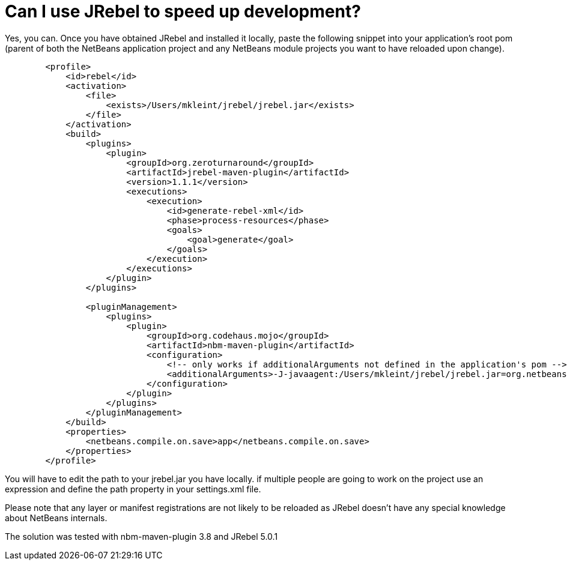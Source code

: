 // 
//     Licensed to the Apache Software Foundation (ASF) under one
//     or more contributor license agreements.  See the NOTICE file
//     distributed with this work for additional information
//     regarding copyright ownership.  The ASF licenses this file
//     to you under the Apache License, Version 2.0 (the
//     "License"); you may not use this file except in compliance
//     with the License.  You may obtain a copy of the License at
// 
//       http://www.apache.org/licenses/LICENSE-2.0
// 
//     Unless required by applicable law or agreed to in writing,
//     software distributed under the License is distributed on an
//     "AS IS" BASIS, WITHOUT WARRANTIES OR CONDITIONS OF ANY
//     KIND, either express or implied.  See the License for the
//     specific language governing permissions and limitations
//     under the License.
//

=  Can I use JRebel to speed up development?
:jbake-type: wikidev
:jbake-tags: wiki, devfaq, needsreview
:jbake-status: published
:keywords: Apache NetBeans wiki DevFaqMavenPlatformRebel
:description: Apache NetBeans wiki DevFaqMavenPlatformRebel
:toc: left
:toc-title:
:syntax: true
:wikidevsection: _mavenized_builds
:position: 4

Yes, you can. Once you have obtained JRebel and installed it locally, paste the following snippet into your application's root pom (parent of both the NetBeans application project and any NetBeans module projects you want to have reloaded upon change).

[source,xml]
----

        <profile>
            <id>rebel</id>
            <activation>
                <file>
                    <exists>/Users/mkleint/jrebel/jrebel.jar</exists>
                </file>
            </activation>
            <build>
                <plugins>
                    <plugin>
                        <groupId>org.zeroturnaround</groupId>
                        <artifactId>jrebel-maven-plugin</artifactId>
                        <version>1.1.1</version>
                        <executions>
                            <execution>
                                <id>generate-rebel-xml</id>
                                <phase>process-resources</phase>
                                <goals>
                                    <goal>generate</goal>
                                </goals>
                            </execution>
                        </executions>
                    </plugin>
                </plugins>
                
                <pluginManagement>
                    <plugins>
                        <plugin>
                            <groupId>org.codehaus.mojo</groupId>
                            <artifactId>nbm-maven-plugin</artifactId>
                            <configuration>
                                <!-- only works if additionalArguments not defined in the application's pom -->
                                <additionalArguments>-J-javaagent:/Users/mkleint/jrebel/jrebel.jar=org.netbeans.JarClassLoader,org.netbeans.StandardModule.OneModuleClassLoader</additionalArguments>
                            </configuration>
                        </plugin>
                    </plugins>
                </pluginManagement>
            </build>
            <properties>
                <netbeans.compile.on.save>app</netbeans.compile.on.save>
            </properties>
        </profile>
----

You will have to edit the path to your jrebel.jar you have locally. if multiple people are going to work on the project use an expression and define the path property in your settings.xml file.

Please note that any layer or manifest registrations are not likely to be reloaded as JRebel doesn't have any special knowledge about NetBeans internals.

The solution was tested with nbm-maven-plugin 3.8 and JRebel 5.0.1

////
== Apache Migration Information

The content in this page was kindly donated by Oracle Corp. to the
Apache Software Foundation.

This page was exported from link:http://wiki.netbeans.org/DevFaqMavenPlatformRebel[http://wiki.netbeans.org/DevFaqMavenPlatformRebel] , 
that was last modified by NetBeans user Mkleint 
on 2012-09-07T10:58:50Z.


*NOTE:* This document was automatically converted to the AsciiDoc format on 2018-02-07, and needs to be reviewed.
////